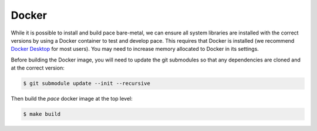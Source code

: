 .. highlight:: shell

======
Docker
======

While it is possible to install and build pace bare-metal, we can ensure all system libraries are installed with the correct versions by using a Docker container to test and develop pace.
This requires that Docker is installed (we recommend `Docker Desktop`_ for most users).
You may need to increase memory allocated to Docker in its settings.

Before building the Docker image, you will need to update the git submodules so that any dependencies are cloned and at the correct version:

.. code-block:: console

    $ git submodule update --init --recursive

Then build the `pace` docker image at the top level:

.. code-block:: console

    $ make build

.. _`Docker Desktop`: https://www.docker.com/
